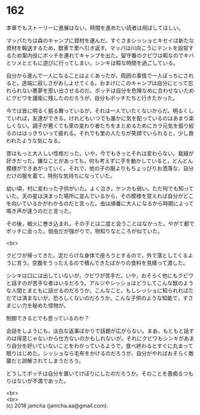 #+OPTIONS: toc:nil
#+OPTIONS: \n:t

* 162

  本章でもストーリーに進展はない。時間を進めたい読者は飛ばしてほしい。

  マッパたちは森のキャンプに資材を運んだ。すぐさまシッショとキセイは新たな資材を輸送するため，獣車で里へ引き返す。マッパは川向こうにテントを設営するため案内役にボッチを連れてキャンプを出た。留守番のクビワは暇なのでキバとツメとともに遊びに行ってしまい，シンキは暇な時間を過ごしている。

  自分から進んで一人になることはよくあったが，周囲の事情で一人ぼっちにされると，途端に寂しさがおしよせてくる。おまけにこのキャンプは自分にとって忘れられない悪夢を思い出させるのだ。ボッチは自分を危険なめに合わせないためにクビワを護衛に残したのだろうが，自分もボッチたちと行きたかった。

  今では皆に明るく振る舞っているが，それは一人でいたくないからだ。明るくしていれば，友達ができる。けれどもいつでも誰かに気を配っているのはあまり楽しくない。調子が悪くても里の変わり者たちをまとめるためにカラ元気を振り絞るのははっきりいって疲れる。それでも里の人たちが笑顔でいられると，少し救われたような気になる。

  昔はもっと大人しい性格だった。いや，今でもきっとそれは変わらない。裁縫が好きだった。嫌なことがあっても，何も考えずに手を動かしていると，どんどん模様ができあがっていく。それで，他の子の服よりもちょっぴりお洒落な，自分だけの服を着て，特別な気持ちになっていた。

  幼い頃，村に変わった子供がいた。よく泣き，ケンカも弱い。ただ何でも知っていた。天の星は決まった場所に並んでいるから，その模様を覚えれば自分がどこを向いているかがわかるのだと言った。虫は順番に大人になるから時期によって鳴き声が違うのだと言った。

  その後，戦火に巻き込まれ，その子とは二度と会うことはなかった。やがて都でボッチに会った。弱虫だが強がりで，物知りなところが似ていた。

  <br>

  クビワが帰ってきた。泥だらけな身体で座ろうとするので，外で落としてくるように言う。空腹をうったえるので積んできたばかりの食料を見繕って渡した。

  シンキは口には出していないが，クビワが苦手だ。いや，おそらく他にもクビワと話すのが苦手な者はいるだろう。アルジやシッショはどうしてこんな獣のような人間とまともに話せるのだろうか。こんなこと，もしシッショに知られればただでは済まないが，恐ろしくないのだろうか，こんな子供のような知能で，すさまじい力を秘めた怪物が。

  制御できるとでも思っているのか？

  会話をしようにも，淡白な返事ばかりで話題が広がらない。まあ，もともと話すのは得意じゃないから仕方ないのかもしれないが。それにクビワもシンキがあまり自分を好いていないことをわかっているようで，食べ終わるとすぐに丸まって眠りはじめた。シッショなら毛布をかけるのだろうが，自分がやればおそらく敵襲だと誤解されてしまうだろう。

  どうしてボッチは自分を置いてけぼりにしたのだろうか。そのことを愚痴るつもりはないが不満であった。

  <br>
  <br>
  (c) 2018 jamcha (jamcha.aa@gmail.com).

  [[http://creativecommons.org/licenses/by-nc-sa/4.0/deed][file:http://i.creativecommons.org/l/by-nc-sa/4.0/88x31.png]]
